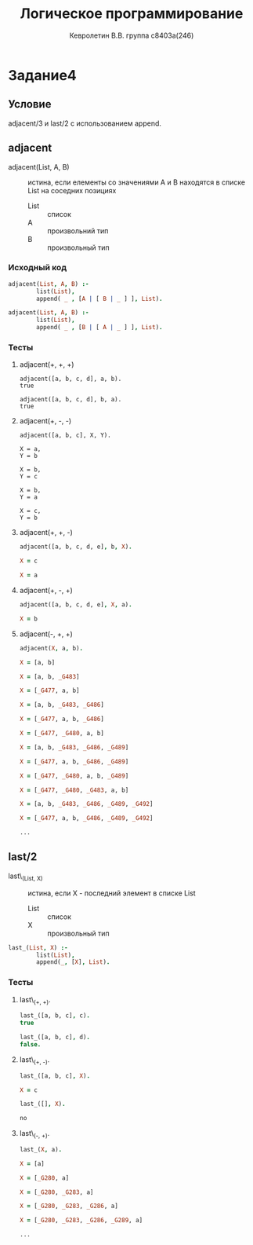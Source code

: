 #+TITLE:        Логическое программирование
#+AUTHOR:       Кевролетин В.В. группа с8403а(246)
#+EMAIL:        kevroletin@gmial.com
#+LANGUAGE:     russian
#+LATEX_HEADER: \usepackage[cm]{fullpage}

* Задание4
** Условие

   adjacent/3 и last/2 с использованием append.

** adjacent
   
+ adjacent(List, A, B) :: истина, если елементы со значениями A и B
     находятся в списке List на соседних позициях
  - List :: список
  - A :: произвольний тип
  - B :: произвольный тип

*** Исходный код
        
#+begin_src prolog
adjacent(List, A, B) :-
        list(List),
        append( _ , [A | [ B | _ ] ], List).        

adjacent(List, A, B) :-
        list(List),
        append( _ , [B | [ A | _ ] ], List).        
#+end_src

*** Тесты

**** adjacent(+, +, +)
#+begin_src
adjacent([a, b, c, d], a, b).
true

adjacent([a, b, c, d], b, a).
true
#+end_src

**** adjacent(+, -, -)
#+begin_src
adjacent([a, b, c], X, Y).

X = a,
Y = b

X = b,
Y = c

X = b,
Y = a

X = c,
Y = b
#+end_src

**** adjacent(+, +, -)
#+begin_src prolog
adjacent([a, b, c, d, e], b, X).

X = c

X = a
#+end_src

**** adjacent(+, -, +)
#+begin_src prolog
adjacent([a, b, c, d, e], X, a).

X = b
#+end_src

**** adjacent(-, +, +)
#+begin_src prolog
adjacent(X, a, b).

X = [a, b]

X = [a, b, _G483]

X = [_G477, a, b]

X = [a, b, _G483, _G486]

X = [_G477, a, b, _G486]

X = [_G477, _G480, a, b]

X = [a, b, _G483, _G486, _G489]

X = [_G477, a, b, _G486, _G489]

X = [_G477, _G480, a, b, _G489]

X = [_G477, _G480, _G483, a, b]

X = [a, b, _G483, _G486, _G489, _G492]

X = [_G477, a, b, _G486, _G489, _G492] 

...
#+end_src



** last/2

- last\_(List, X) :: истина, если X - последний элемент в списке List
  + List :: список
  + X :: произвольный тип
   
#+begin_src prolog
last_(List, X) :-
        list(List),
        append(_, [X], List).
#+end_src

*** Тесты

**** last\_(+, +).
#+begin_src prolog
last_([a, b, c], c).
true

last_([a, b, c], d).
false.

#+end_src
    
**** last\_(+, -).
#+begin_src prolog
last_([a, b, c], X).

X = c

last_([], X).

no
#+end_src

**** last\_(-, +).
#+begin_src prolog
last_(X, a).

X = [a] 

X = [_G280, a]

X = [_G280, _G283, a]

X = [_G280, _G283, _G286, a]

X = [_G280, _G283, _G286, _G289, a]

...
#+end_src



